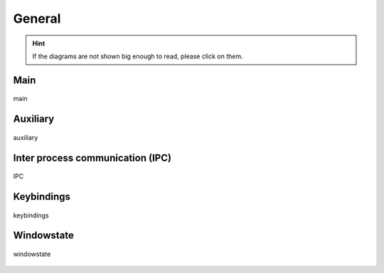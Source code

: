 .. _general:

=======
General
=======

.. hint::
    If the diagrams are not shown big enough to read, please click on them.


Main
----

.. figure:: ../../planning/diagrams/classdg_generated/main.png
    :align: center
    :width: 80%

    main


Auxiliary
---------

.. figure:: ../../planning/diagrams/classdg_generated/auxiliary.png
    :align: center
    :width: 40%

    auxiliary


Inter process communication (IPC)
---------------------------------

.. figure:: ../../planning/diagrams/classdg_generated/ipc.png
    :align: center
    :width: 80%

    IPC


Keybindings
-----------

.. figure:: ../../planning/diagrams/classdg_generated/keybindings.png
    :align: center
    :width: 80%

    keybindings


Windowstate
-----------

.. figure:: ../../planning/diagrams/classdg_generated/windowstate.png
    :align: center
    :width: 80%

    windowstate